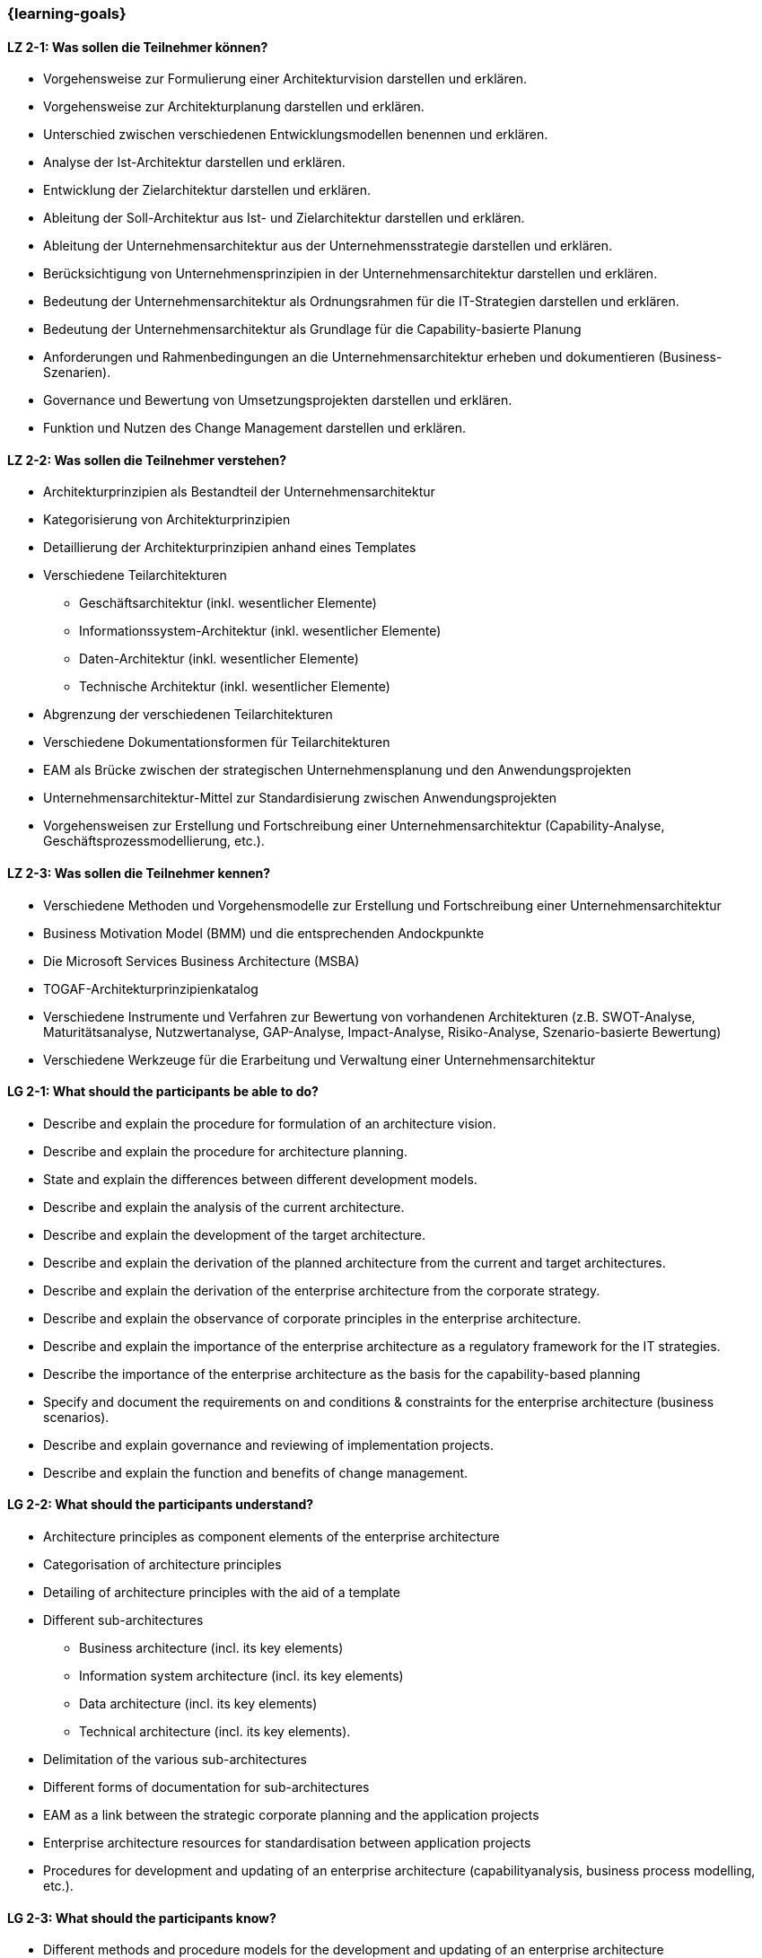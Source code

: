 === {learning-goals}

// tag::DE[]
[[LZ-2-1]]
==== LZ 2-1: Was sollen die Teilnehmer können?
* Vorgehensweise zur Formulierung einer Architekturvision darstellen und erklären.
* Vorgehensweise zur Architekturplanung darstellen und erklären.
* Unterschied zwischen verschiedenen Entwicklungsmodellen benennen und erklären.
* Analyse der Ist-Architektur darstellen und erklären.
* Entwicklung der Zielarchitektur darstellen und erklären.
* Ableitung der Soll-Architektur aus Ist- und Zielarchitektur darstellen und erklären.
* Ableitung der Unternehmensarchitektur aus der Unternehmensstrategie darstellen und erklären.
* Berücksichtigung von Unternehmensprinzipien in der Unternehmensarchitektur darstellen und erklären.
* Bedeutung der Unternehmensarchitektur als Ordnungsrahmen für die IT-Strategien darstellen und erklären.
* Bedeutung der Unternehmensarchitektur als Grundlage für die Capability-basierte Planung
* Anforderungen und Rahmenbedingungen an die Unternehmensarchitektur erheben und dokumentieren (Business-Szenarien).
* Governance und Bewertung von Umsetzungsprojekten darstellen und erklären.
* Funktion und Nutzen des Change Management darstellen und erklären.

[[LZ-2-2]]
==== LZ 2-2: Was sollen die Teilnehmer verstehen?
* Architekturprinzipien als Bestandteil der Unternehmensarchitektur
* Kategorisierung von Architekturprinzipien
* Detaillierung der Architekturprinzipien anhand eines Templates
* Verschiedene Teilarchitekturen
** Geschäftsarchitektur (inkl. wesentlicher Elemente)
** Informationssystem-Architektur (inkl. wesentlicher Elemente)
** Daten-Architektur (inkl. wesentlicher Elemente)
** Technische Architektur (inkl. wesentlicher Elemente)
* Abgrenzung der verschiedenen Teilarchitekturen
* Verschiedene Dokumentationsformen für Teilarchitekturen
* EAM als Brücke zwischen der strategischen Unternehmensplanung und den Anwendungsprojekten
* Unternehmensarchitektur-Mittel zur Standardisierung zwischen Anwendungsprojekten
* Vorgehensweisen zur Erstellung und Fortschreibung einer Unternehmensarchitektur (Capability-Analyse, Geschäftsprozessmodellierung, etc.).

[[LZ-2-3]]
==== LZ 2-3: Was sollen die Teilnehmer kennen?
* Verschiedene Methoden und Vorgehensmodelle zur Erstellung und Fortschreibung einer Unternehmensarchitektur
* Business Motivation Model (BMM) und die entsprechenden Andockpunkte
* Die Microsoft Services Business Architecture (MSBA)
* TOGAF-Architekturprinzipienkatalog
* Verschiedene Instrumente und Verfahren zur Bewertung von vorhandenen Architekturen (z.B. SWOT-Analyse, Maturitätsanalyse, Nutzwertanalyse, GAP-Analyse, Impact-Analyse, Risiko-Analyse, Szenario-basierte Bewertung)
* Verschiedene Werkzeuge für die Erarbeitung und Verwaltung einer Unternehmensarchitektur
// end::DE[]

// tag::EN[]
[[LG-2-1]]
==== LG 2-1: What should the participants be able to do?
* Describe and explain the procedure for formulation of an architecture vision.
* Describe and explain the procedure for architecture planning.
* State and explain the differences between different development models.
* Describe and explain the analysis of the current architecture.
* Describe and explain the development of the target architecture.
* Describe and explain the derivation of the planned architecture from the current and target architectures.
* Describe and explain the derivation of the enterprise architecture from the corporate strategy.
* Describe and explain the observance of corporate principles in the enterprise architecture.
* Describe and explain the importance of the enterprise architecture as a regulatory framework for the IT strategies.
* Describe the importance of the enterprise architecture as the basis for the capability-based planning
* Specify and document the requirements on and conditions & constraints for the enterprise architecture (business scenarios).
* Describe and explain governance and reviewing of implementation projects.
* Describe and explain the function and benefits of change management.

[[LG-2-2]]
==== LG 2-2: What should the participants understand?
* Architecture principles as component elements of the enterprise architecture
* Categorisation of architecture principles
* Detailing of architecture principles with the aid of a template
* Different sub-architectures
** Business architecture (incl. its key elements)
** Information system architecture (incl. its key elements)
** Data architecture (incl. its key elements)
** Technical architecture (incl. its key elements).
* Delimitation of the various sub-architectures
* Different forms of documentation for sub-architectures
* EAM as a link between the strategic corporate planning and the application projects
* Enterprise architecture resources for standardisation between application projects
* Procedures for development and updating of an enterprise architecture (capabilityanalysis, business process modelling, etc.).

[[LG-2-3]]
==== LG 2-3: What should the participants know?
* Different methods and procedure models for the development and updating of an enterprise architecture
* The Business Motivation Model (BMM) and the corresponding docking points
* The Microsoft Services Business Architecture (MSBA)
* The TOGAF architecture framework
* Different instruments and methods for evaluation of existing architectures (e.g. SWOT analysis, maturity analysis, benefit analysis, GAP analysis, impact analysis, risk analysis, scenario-based evaluation)
* Different tools for development and management of an enterprise architecture.
// end::EN[]


